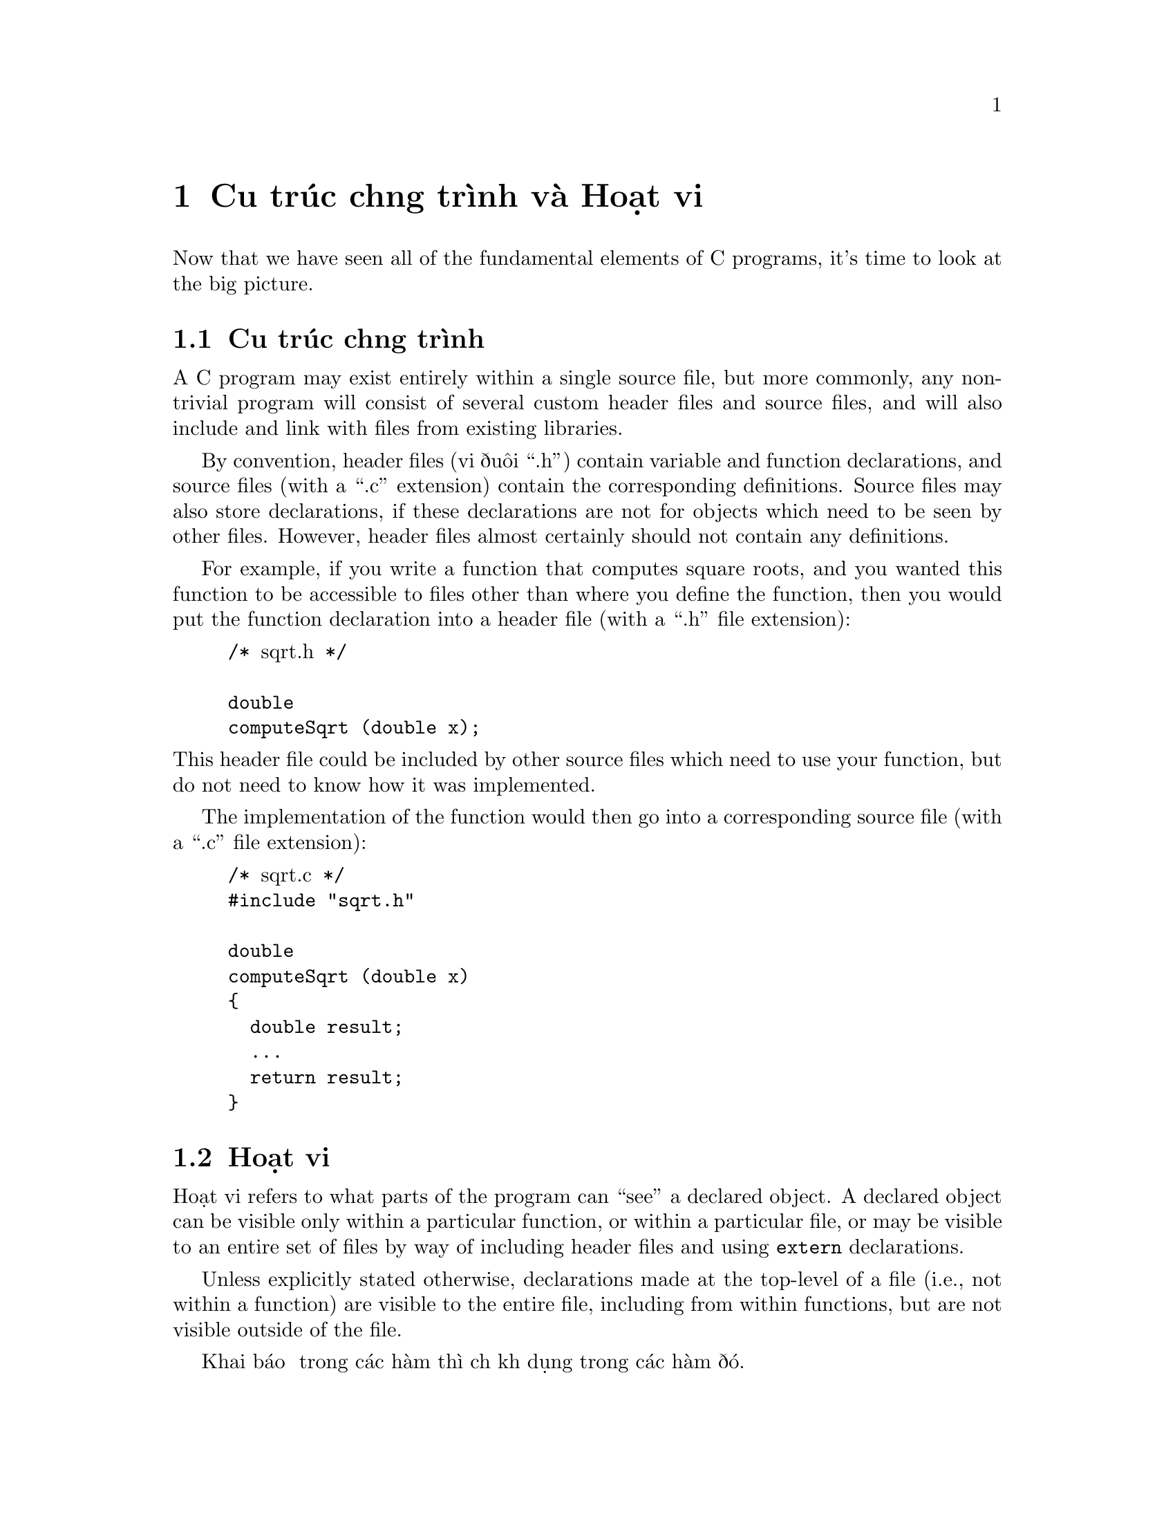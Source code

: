 ﻿
@c This is part of The GNU C Reference Manual
@c Copyright (C) 2007-2009 Free Software Foundation, Inc.
@c See the file gnu-c-manual.texi for copying conditions.

@c ----------------------------------------------------------------------------

@node Cấu trúc chương trình và Hoạt vi
@chapter Cấu trúc chương trình và Hoạt vi

Now that we have seen all of the fundamental elements of C programs, it's time
to look at the big picture.

@menu
* Cấu trúc chương trình::
* Hoạt vi::
@end menu

@node Cấu trúc chương trình
@section Cấu trúc chương trình
@cindex Cấu trúc chương trình
@cindex cấu trúc, chương trình

A C program may exist entirely within a single source file, but more commonly, any non-trivial
program will consist of several custom header files and source files, and will also include
and link with files from existing libraries.

By convention, header files (với đuôi ``.h'') contain variable and function
declarations, and source files (with a ``.c'' extension) contain the corresponding
definitions.  Source files may also store declarations, if these declarations are
not for objects which need to be seen by
other files.  However, header files almost certainly should not contain any definitions.

For example, if you write a function that computes square roots, and you wanted this function
to be accessible to files other than where you define the function, then you would put the
function declaration into a header file (with a ``.h'' file extension):

@example
@group
/* @r{sqrt.h} */

double
computeSqrt (double x);
@end group
@end example

@noindent
This header file could be included by other source files which need to use your function,
but do not need to know how it was implemented.

The implementation of the function would then go into a corresponding source file
(with a ``.c'' file extension):

@example
@group
/* @r{sqrt.c} */
#include "sqrt.h"

double
computeSqrt (double x)
@{
  double result;
  @dots{}
  return result;
@}
@end group
@end example



@node Hoạt vi
@section Hoạt vi
@cindex hoạt vi

@c actually hoạt vi is something else; this is more properly termed
@c ``static linkage'' (as opposed to external linkage).

Hoạt vi refers to what parts of the program can ``see'' a declared object.  A declared
object can be visible only within a particular function, or within a particular file,
or may be visible to an entire set of files by way of including header files and
using @code{extern} declarations.

Unless explicitly stated otherwise, declarations made at the top-level of a file
(i.e., not within a function) are visible to the entire file, including from within
functions, but are not visible outside of the file.

Khai báo ở trong các hàm thì chỉ khả dụng trong các hàm đó.

Một biến sẽ chỉ khả dụng khi khai báo trước khi dùng; ví dụ:

@example
@group
int x = 5;
int y = x + 10;
@end group
@end example

@noindent
sẽ hoạt động nhưng:

@example
@group
int x = y + 10;
int y = 5;
@end group
@end example

@noindent
sẽ không.

@xref{Storage Class Specifiers}, để biết thêm thông tin về việc thay đổi
hoạt vi của đỗi tượng đã khai báo.  Cũng nên xem @ref{Static Functions}.

